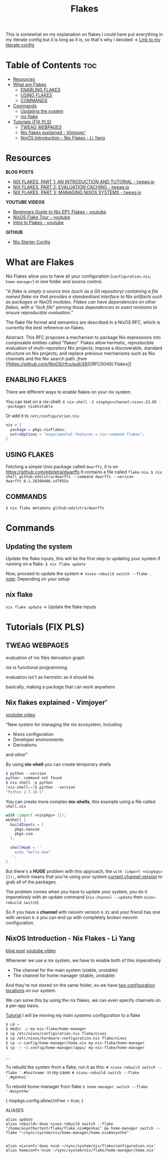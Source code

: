 :PROPERTIES:
:ID:       a1e4c20e-a777-4e75-8bef-403b1e7c5c4a
:END:
#+title: Flakes

This is somewhat on my explanation on flakes
I could have put everything in my literate config but it is long as it is, so that's why i decided
-> [[https://github.com/asynthe/flake/blob/main/flake.org][Link to my literate config]]

* Table of Contents :toc:
- [[#resources][Resources]]
- [[#what-are-flakes][What are Flakes]]
  - [[#enabling-flakes][ENABLING FLAKES]]
  - [[#using-flakes][USING FLAKES]]
  - [[#commands][COMMANDS]]
- [[#commands-1][Commands]]
  - [[#updating-the-system][Updating the system]]
  - [[#nix-flake][nix flake]]
- [[#tutorials-fix-pls][Tutorials (FIX PLS)]]
  - [[#tweag-webpages][TWEAG WEBPAGES]]
  - [[#nix-flakes-explained---vimjoyer][Nix flakes explained - Vimjoyer']]
  - [[#nixos-introduction---nix-flakes---li-yang][NixOS Introduction - Nix Flakes - Li Yang]]

* Resources 

*BLOG POSTS*
+ [[https://www.tweag.io/blog/2020-05-25-flakes][NIX FLAKES, PART 1: AN INTRODUCTION AND TUTORIAL - tweag.io]]
+ [[https://www.tweag.io/blog/2020-06-25-eval-cache/][NIX FLAKES, PART 2: EVALUATION CACHING - tweag.io]]
+ [[https://www.tweag.io/blog/2020-07-31-nixos-flakes][NIX FLAKES, PART 3: MANAGING NIXOS SYSTEMS - tweag.io]]

*YOUTUBE VIDEOS*
+ [[https://youtu.be/IrxCiNnXG4M][Beginners Guide to Nix EP1: Flakes - youtube]]
+ [[https://youtu.be/ARjAsEJ9WVY][NixOS Flake Tour - youtube]]
+ [[https://youtu.be/K54KKAx2wNc][Intro to Flakes - youtube]]

*GITHUB*
+ [[https://github.com/Misterio77/nix-starter-configs][Nix Starter Config]]

* What are Flakes

Nix Flakes allow you to have all your configuration (~configuration.nix~, ~home-manager~) in one folder and source control.

"/A flake is simply a source tree (such as a Git repository) containing a file named flake.nix that provides a standardized interface to Nix artifacts such as packages or NixOS modules. Flakes can have dependencies on other flakes, with a “lock file” pinning those dependencies to exact revisions to ensure reproducible evaluation./"

The flake file format and semantics are described in a NixOS RFC, which is currently the best reference on flakes.

Abstract: This RFC proposes a mechanism to package Nix expressions into composable entities called "flakes". Flakes allow hermetic, reproducible evaluation of multi-repository Nix projects; impose a discoverable, standard structure on Nix projects; and replace previous mechanisms such as Nix channels and the Nix search path.
/from [[https://github.com/NixOS/rfcs/pull/49][[RFC0049] Flakes]]/

** ENABLING FLAKES

There are different ways to enable flakes on your nix system.

You can test on a nix-shell:
~$ nix-shell -I nixpkgs=channel:nixos-23.05 --packages nixUnstable~

Or add it to ~/etc/configuration.nix~
#+begin_src nix
nix = {
  package = pkgs.nixFlakes;
  extraOptions = "experimental-features = nix-command flakes";
}
#+end_src

** USING FLAKES

Fetching a simple Unix package called ~dwarffs~, it is on https://github.com/edolstra/dwarffs
It contains a file called ~flake.nix~.
~$ nix shell github:edolstra/dwarffs --command dwarffs --version
dwarffs 0.1.20200406.cd7955a~

** COMMANDS

~$ nix flake metadata github:edolstra/dwarffs~

* Commands
** Updating the system

Update the flake inputs, this will be the first step to updating your system if running on a flake.
~$ nix flake update~

Now, proceed to update the system
~# nixos-rebuild switch --flake .~
_note_: Depending on your setup


** nix flake

~nix flake update~ -> Update the flake inputs


* Tutorials (FIX PLS)
** TWEAG WEBPAGES

evaluation of nix files
derivation graph

nix is functional programming

evaluation isn't as hermetic as it should be.

basically, making a package that can work anywhere

** Nix flakes explained - Vimjoyer'

[[https://www.youtube.com/watch?v=S3VBi6kHw5c][youtube video]]

"New system for managing the nix ecosystem, including
- Nixos configuration
- Developer environments
- Derivations
and other"

By using *nix-shell* you can create temporary shells
#+begin_src nix
$ python --version
python: command not found
$ nix-shell -p python
[nix-shell:~]$ python --version
"Python 2.7.18.5"
#+end_src

You can create more complex *nix-shells*, this example using a file called ~shell.nix~
#+begin_src nix
with (import <nixpkgs> {});
mkShell {
  buildInputs = [
    pkgs.neovim
    pkgs.vim
  ];

  shellHook = ''
    echo "hello mom"
  '';
}
#+end_src

But there's a *HUGE* problem with this approach, the ~with (import <nixpkgs> {});~, which means that you're using your system _current channel version_ to grab all of the packages.

The problem comes when you have to update your system, you do it /imperatively/ with an update command (~nix-channel --update~ then ~nixos-rebuild switch~)

So if you have a *channel* with neovim version ~0.81~ and your friend has one with version ~0.9~ you can end up with completely broken neovim configuration.

** NixOS Introduction - Nix Flakes - Li Yang

[[https://tech.aufomm.com/my-nixos-journey-flakes/][blog post]]
[[https://www.youtube.com/watch?v=DXz3FJszfo0][youtube video]]

Whenever we use a nix system, we have to enable both of this imperatively
- The channel for the main system (stable, unstable)
- The channel for home manager (stable, unstable)

And they're not stored on the same folder, so we have _two configuration locations_ on our system.

We can solve this by using the nix flakes, we can even specify channels on a per-app basis.

_Tutorial_
I will be moving my main systems configuration to a flake

#+begin_src bash
$ cd ~
$ mkdir -p my-nix-flake/home-manager
$ cp /etc/nixos/configuration.nix flake/nixos
$ cp /etc/nixos/hardware-configuration.nix flake/nixos
$ cp ~/.config/home-manager/home.nix my-nix-flake/home-manager
$ cp -r ~/.config/home-manager/apps/ my-nix-flake/home-manager
#+end_src

...

To rebuild the system from a flake, run it as this:
~# nixos-rebuild switch --flake '.#hostname'~
in my case:
~# nixos-rebuild switch --flake '.#genkai'~

To rebuild home-manager from flake
~$ home-manager switch --flake '.#asynthe'~

{ nixpkgs.config.allowUnfree = true; }

ALIASES
#+begin_src 
alias update
alias rebuild='doas nixos-rebuild switch --flake "/home/asynthe/test/flake/flake.nix#genkai" && home-manager switch --flake "~/sync/system/nix/home-manager/home.nix#asynthe"'


alias nixconf='doas nvim ~/sync/system/nix/flake/configuration.nix'
alias homeconf='nvim ~/sync/system/nix/flake/home-manager/home.nix'
#+end_src
